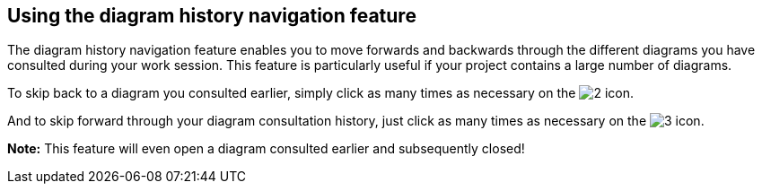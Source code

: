[[Using-the-diagram-history-navigation-feature]]

[[using-the-diagram-history-navigation-feature]]
Using the diagram history navigation feature
--------------------------------------------

The diagram history navigation feature enables you to move forwards and backwards through the different diagrams you have consulted during your work session. This feature is particularly useful if your project contains a large number of diagrams.

To skip back to a diagram you consulted earlier, simply click as many times as necessary on the image:images/Modeler-_modeler_diagrams_diag_history_nav/diagram_back.gif[2] icon.

And to skip forward through your diagram consultation history, just click as many times as necessary on the image:images/Modeler-_modeler_diagrams_diag_history_nav/diagram_forward.gif[3] icon.

*Note:* This feature will even open a diagram consulted earlier and subsequently closed!


